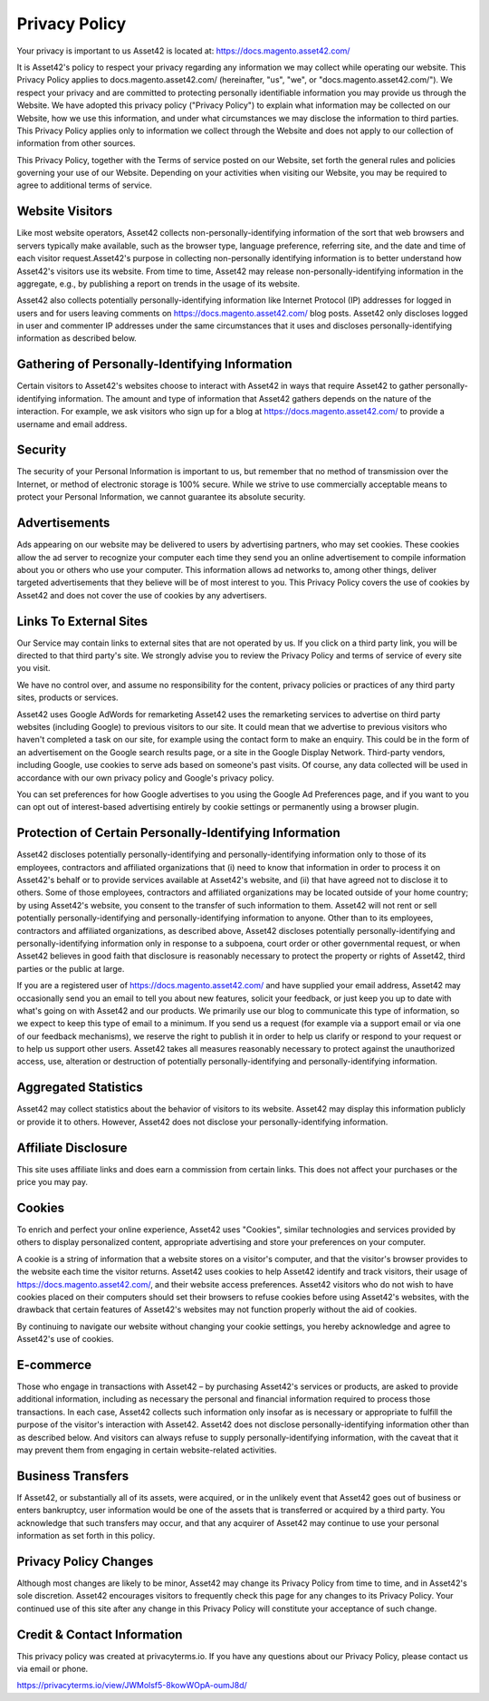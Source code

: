 Privacy Policy
==============

Your privacy is important to us
Asset42 is located at: https://docs.magento.asset42.com/

It is Asset42's policy to respect your privacy regarding any information we may collect while operating our website. This Privacy Policy applies to docs.magento.asset42.com/ (hereinafter, "us", "we", or "docs.magento.asset42.com/"). We respect your privacy and are committed to protecting personally identifiable information you may provide us through the Website. We have adopted this privacy policy ("Privacy Policy") to explain what information may be collected on our Website, how we use this information, and under what circumstances we may disclose the information to third parties. This Privacy Policy applies only to information we collect through the Website and does not apply to our collection of information from other sources.

This Privacy Policy, together with the Terms of service posted on our Website, set forth the general rules and policies governing your use of our Website. Depending on your activities when visiting our Website, you may be required to agree to additional terms of service.

Website Visitors
----------------
Like most website operators, Asset42 collects non-personally-identifying information of the sort that web browsers and servers typically make available, such as the browser type, language preference, referring site, and the date and time of each visitor request.Asset42's purpose in collecting non-personally identifying information is to better understand how Asset42's visitors use its website. From time to time, Asset42 may release non-personally-identifying information in the aggregate, e.g., by publishing a report on trends in the usage of its website.

Asset42 also collects potentially personally-identifying information like Internet Protocol (IP) addresses for logged in users and for users leaving comments on https://docs.magento.asset42.com/ blog posts. Asset42 only discloses logged in user and commenter IP addresses under the same circumstances that it uses and discloses personally-identifying information as described below.

Gathering of Personally-Identifying Information
-----------------------------------------------
Certain visitors to Asset42's websites choose to interact with Asset42 in ways that require Asset42 to gather personally-identifying information. The amount and type of information that Asset42 gathers depends on the nature of the interaction. For example, we ask visitors who sign up for a blog at https://docs.magento.asset42.com/ to provide a username and email address.

Security
--------
The security of your Personal Information is important to us, but remember that no method of transmission over the Internet, or method of electronic storage is 100% secure. While we strive to use commercially acceptable means to protect your Personal Information, we cannot guarantee its absolute security.

Advertisements
--------------
Ads appearing on our website may be delivered to users by advertising partners, who may set cookies. These cookies allow the ad server to recognize your computer each time they send you an online advertisement to compile information about you or others who use your computer. This information allows ad networks to, among other things, deliver targeted advertisements that they believe will be of most interest to you. This Privacy Policy covers the use of cookies by Asset42 and does not cover the use of cookies by any advertisers.

Links To External Sites
-----------------------
Our Service may contain links to external sites that are not operated by us. If you click on a third party link, you will be directed to that third party's site. We strongly advise you to review the Privacy Policy and terms of service of every site you visit.

We have no control over, and assume no responsibility for the content, privacy policies or practices of any third party sites, products or services.

Asset42 uses Google AdWords for remarketing
Asset42 uses the remarketing services to advertise on third party websites (including Google) to previous visitors to our site. It could mean that we advertise to previous visitors who haven't completed a task on our site, for example using the contact form to make an enquiry. This could be in the form of an advertisement on the Google search results page, or a site in the Google Display Network. Third-party vendors, including Google, use cookies to serve ads based on someone's past visits. Of course, any data collected will be used in accordance with our own privacy policy and Google's privacy policy.

You can set preferences for how Google advertises to you using the Google Ad Preferences page, and if you want to you can opt out of interest-based advertising entirely by cookie settings or permanently using a browser plugin.

Protection of Certain Personally-Identifying Information
--------------------------------------------------------
Asset42 discloses potentially personally-identifying and personally-identifying information only to those of its employees, contractors and affiliated organizations that (i) need to know that information in order to process it on Asset42's behalf or to provide services available at Asset42's website, and (ii) that have agreed not to disclose it to others. Some of those employees, contractors and affiliated organizations may be located outside of your home country; by using Asset42's website, you consent to the transfer of such information to them. Asset42 will not rent or sell potentially personally-identifying and personally-identifying information to anyone. Other than to its employees, contractors and affiliated organizations, as described above, Asset42 discloses potentially personally-identifying and personally-identifying information only in response to a subpoena, court order or other governmental request, or when Asset42 believes in good faith that disclosure is reasonably necessary to protect the property or rights of Asset42, third parties or the public at large.

If you are a registered user of https://docs.magento.asset42.com/ and have supplied your email address, Asset42 may occasionally send you an email to tell you about new features, solicit your feedback, or just keep you up to date with what's going on with Asset42 and our products. We primarily use our blog to communicate this type of information, so we expect to keep this type of email to a minimum. If you send us a request (for example via a support email or via one of our feedback mechanisms), we reserve the right to publish it in order to help us clarify or respond to your request or to help us support other users. Asset42 takes all measures reasonably necessary to protect against the unauthorized access, use, alteration or destruction of potentially personally-identifying and personally-identifying information.

Aggregated Statistics
---------------------
Asset42 may collect statistics about the behavior of visitors to its website. Asset42 may display this information publicly or provide it to others. However, Asset42 does not disclose your personally-identifying information.

Affiliate Disclosure
--------------------
This site uses affiliate links and does earn a commission from certain links. This does not affect your purchases or the price you may pay.

Cookies
-------
To enrich and perfect your online experience, Asset42 uses "Cookies", similar technologies and services provided by others to display personalized content, appropriate advertising and store your preferences on your computer.

A cookie is a string of information that a website stores on a visitor's computer, and that the visitor's browser provides to the website each time the visitor returns. Asset42 uses cookies to help Asset42 identify and track visitors, their usage of https://docs.magento.asset42.com/, and their website access preferences. Asset42 visitors who do not wish to have cookies placed on their computers should set their browsers to refuse cookies before using Asset42's websites, with the drawback that certain features of Asset42's websites may not function properly without the aid of cookies.

By continuing to navigate our website without changing your cookie settings, you hereby acknowledge and agree to Asset42's use of cookies.

E-commerce
----------
Those who engage in transactions with Asset42 – by purchasing Asset42's services or products, are asked to provide additional information, including as necessary the personal and financial information required to process those transactions. In each case, Asset42 collects such information only insofar as is necessary or appropriate to fulfill the purpose of the visitor's interaction with Asset42. Asset42 does not disclose personally-identifying information other than as described below. And visitors can always refuse to supply personally-identifying information, with the caveat that it may prevent them from engaging in certain website-related activities.

Business Transfers
------------------
If Asset42, or substantially all of its assets, were acquired, or in the unlikely event that Asset42 goes out of business or enters bankruptcy, user information would be one of the assets that is transferred or acquired by a third party. You acknowledge that such transfers may occur, and that any acquirer of Asset42 may continue to use your personal information as set forth in this policy.

Privacy Policy Changes
----------------------
Although most changes are likely to be minor, Asset42 may change its Privacy Policy from time to time, and in Asset42's sole discretion. Asset42 encourages visitors to frequently check this page for any changes to its Privacy Policy. Your continued use of this site after any change in this Privacy Policy will constitute your acceptance of such change.

Credit & Contact Information
----------------------------
This privacy policy was created at privacyterms.io. If you have any questions about our Privacy Policy, please contact us via email or phone.

https://privacyterms.io/view/JWMolsf5-8kowWOpA-oumJ8d/